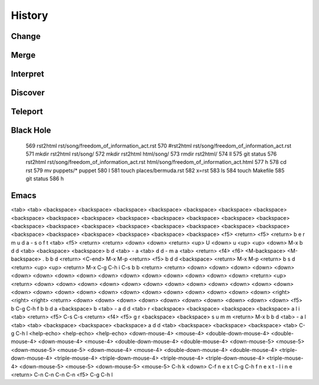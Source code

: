 History
=======

Change
------

Merge
-----

Interpret
---------

Discover
--------


Teleport
--------

Black Hole
----------

  569  rst2html rst/song/freedom_of_information_act.rst
  570  #rst2html rst/song/freedom_of_information_act.rst 
  571  mkdir rst2html rst/song/
  572  mkdir rst2html html/song/
  573  rmdir rst2html/
  574  ll
  575  git status
  576  rst2html rst/song/freedom_of_information_act.rst html/song/freedom_of_information_act.html
  577  h
  578  cd rst
  579  mv puppets/* puppet
  580  l
  581  touch places/bermuda.rst
  582  x=rst
  583  ls
  584  touch Makefile
  585  git status
  586  h

Emacs
-----  
  
<tab> <tab> <backspace> <backspace> <backspace> <backspace>
<backspace> <backspace> <backspace> <backspace> <backspace>
<backspace> <backspace> <backspace> <backspace> <backspace>
<backspace> <backspace> <backspace> <backspace> <backspace>
<backspace> <backspace> <backspace> <backspace> <backspace>
<backspace> <backspace> <backspace> <backspace> <backspace>
<f5> <return> <f5> <return> b e r m u d a - s o f t
<tab> <f5> <return> <return> <down> <down> <return>
<up> U <down> u <up> <up> <down> M-x b d d <tab> <backspace>
<backspace> b d <tab> - a <tab> d d - m a <tab> <return>
<f4> <f6> <M-backspace> <M-backspace> . b b d <return>
<C-end> M-x M-p <return> <f5> b d d <backspace> <return>
M-x M-p <return> b s d <return> <up> <up> <return>
M-x C-g C-h i C-s b b <return> <return> <down> <down>
<down> <down> <down> <down> <down> <down> <down> <down>
<down> <down> <down> <down> <down> <down> <return>
<up> <return> <down> <down> <down> <down> <down> <down>
<down> <down> <down> <down> <down> <down> <down> <down>
<down> <down> <down> <down> <down> <down> <down> <down>
<down> <down> <right> <right> <right> <return> <down>
<down> <down> <down> <down> <down> <down> <down> <down>
<down> <f5> b C-g C-h f b b d a <backspace> b <tab>
- a d d <tab> r <backspace> <backspace> <backspace>
<backspace> a l i <tab> <return> <f5> C-s C-s <return>
<f4> <f5> g r <backspace> <backspace> s u m m <return>
M-x b b d <tab> - a l <tab> <tab> <backspace> <backspace>
<backspace> a d d <tab> <backspace> <backspace> <backspace>
<tab> C-g C-h l <help-echo> <help-echo> <help-echo>
<down-mouse-4> <mouse-4> <double-down-mouse-4> <double-mouse-4>
<down-mouse-4> <mouse-4> <double-down-mouse-4> <double-mouse-4>
<down-mouse-5> <mouse-5> <down-mouse-5> <mouse-5> <down-mouse-4>
<mouse-4> <double-down-mouse-4> <double-mouse-4> <triple-down-mouse-4>
<triple-mouse-4> <triple-down-mouse-4> <triple-mouse-4>
<triple-down-mouse-4> <triple-mouse-4> <down-mouse-5>
<mouse-5> <down-mouse-5> <mouse-5> C-h k <down> C-f
n e x t C-g C-h f n e x t - l i n e <return> C-n C-n
C-n C-n <f5> C-g C-h l
  
